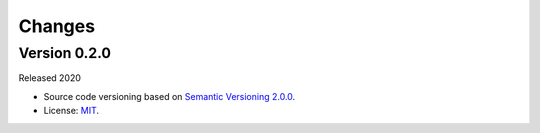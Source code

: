 ..
    This file is part of eo-filling.py
    Copyright (C) 2020 Rennan Marujo.

    eo-filling.py is free software; you can redistribute it and/or modify it
    under the terms of the MIT License; see LICENSE file for more details.


Changes
=======


Version 0.2.0
-------------


Released 2020


- Source code versioning based on `Semantic Versioning 2.0.0 <https://semver.org/>`_.

- License: `MIT <https://github.com/marujore/eo-filling.py/blob/master/LICENSE>`_.